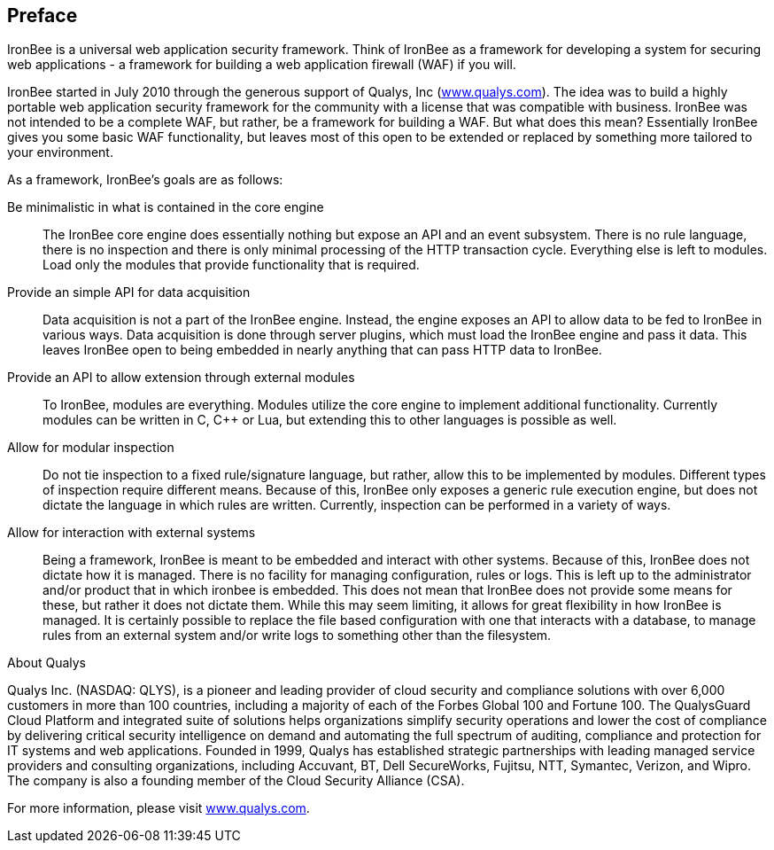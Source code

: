 [[chapter.preface]]
== Preface

IronBee is a universal web application security framework. Think of IronBee as a framework for developing a system for securing web applications - a framework for building a web application firewall (WAF) if you will.

IronBee started in July 2010 through the generous support of Qualys, Inc (https://www.qualys.com/[www.qualys.com]). The idea was to build a highly portable web application security framework for the community with a license that was compatible with business. IronBee was not intended to be a complete WAF, but rather, be a framework for building a WAF. But what does this mean? Essentially IronBee gives you some basic WAF functionality, but leaves most of this open to be extended or replaced by something more tailored to your environment.

As a framework, IronBee's goals are as follows:

Be minimalistic in what is contained in the core engine::

  The IronBee core engine does essentially nothing but expose an API and an event subsystem. There is no rule language, there is no inspection and there is only minimal processing of the HTTP transaction cycle.  Everything else is left to modules. Load only the modules that provide functionality that is required.

Provide an simple API for data acquisition::

  Data acquisition is not a part of the IronBee engine. Instead, the engine exposes an API to allow data to be fed to IronBee in various ways. Data acquisition is done through server plugins, which must load the IronBee engine and pass it data. This leaves IronBee open to being embedded in nearly anything that can pass HTTP data to IronBee.

Provide an API to allow extension through external modules::

  To IronBee, modules are everything. Modules utilize the core engine to implement additional functionality. Currently modules can be written in C, C++ or Lua, but extending this to other languages is possible as well.

Allow for modular inspection::

  Do not tie inspection to a fixed rule/signature language, but rather, allow this to be implemented by modules. Different types of inspection require different means. Because of this, IronBee only exposes a generic rule execution engine, but does not dictate the language in which rules are written. Currently, inspection can be performed in a variety of ways.

Allow for interaction with external systems::

  Being a framework, IronBee is meant to be embedded and interact with other systems. Because of this, IronBee does not dictate how it is managed. There is no facility for managing configuration, rules or logs.  This is left up to the administrator and/or product that in which ironbee is embedded. This does not mean that IronBee does not provide some means for these, but rather it does not dictate them. While this may seem limiting, it allows for great flexibility in how IronBee is managed. It is certainly possible to replace the file based configuration with one that interacts with a database, to manage rules from an external system and/or write logs to something other than the filesystem.

.About Qualys
****
Qualys Inc. (NASDAQ: QLYS), is a pioneer and leading provider of cloud security and compliance solutions with over 6,000 customers in more than 100 countries, including a majority of each of the Forbes Global 100 and Fortune 100. The QualysGuard Cloud Platform and integrated suite of solutions helps organizations simplify security operations and lower the cost of compliance by delivering critical security intelligence on demand and automating the full spectrum of auditing, compliance and protection for IT systems and web applications. Founded in 1999, Qualys has established strategic partnerships with leading managed service providers and consulting organizations, including Accuvant, BT, Dell SecureWorks, Fujitsu, NTT, Symantec, Verizon, and Wipro. The company is also a founding member of the Cloud Security Alliance (CSA).

For more information, please visit https://www.qualys.com/[www.qualys.com].
****
